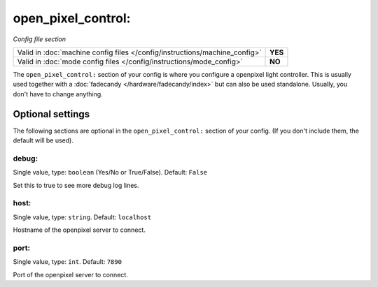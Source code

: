 open_pixel_control:
===================

*Config file section*

+----------------------------------------------------------------------------+---------+
| Valid in :doc:`machine config files </config/instructions/machine_config>` | **YES** |
+----------------------------------------------------------------------------+---------+
| Valid in :doc:`mode config files </config/instructions/mode_config>`       | **NO**  |
+----------------------------------------------------------------------------+---------+

.. overview

The ``open_pixel_control:`` section of your config is where you configure a openpixel light controller.
This is usually used together with a :doc:`fadecandy </hardware/fadecandy/index>`
but can also be used standalone.
Usually, you don't have to change anything.


Optional settings
-----------------

The following sections are optional in the ``open_pixel_control:`` section of your config. (If you don't include them, the default will be used).

debug:
~~~~~~
Single value, type: ``boolean`` (Yes/No or True/False). Default: ``False``

Set this to true to see more debug log lines.

host:
~~~~~
Single value, type: ``string``. Default: ``localhost``

Hostname of the openpixel server to connect.

port:
~~~~~
Single value, type: ``int``. Default: ``7890``

Port of the openpixel server to connect.
